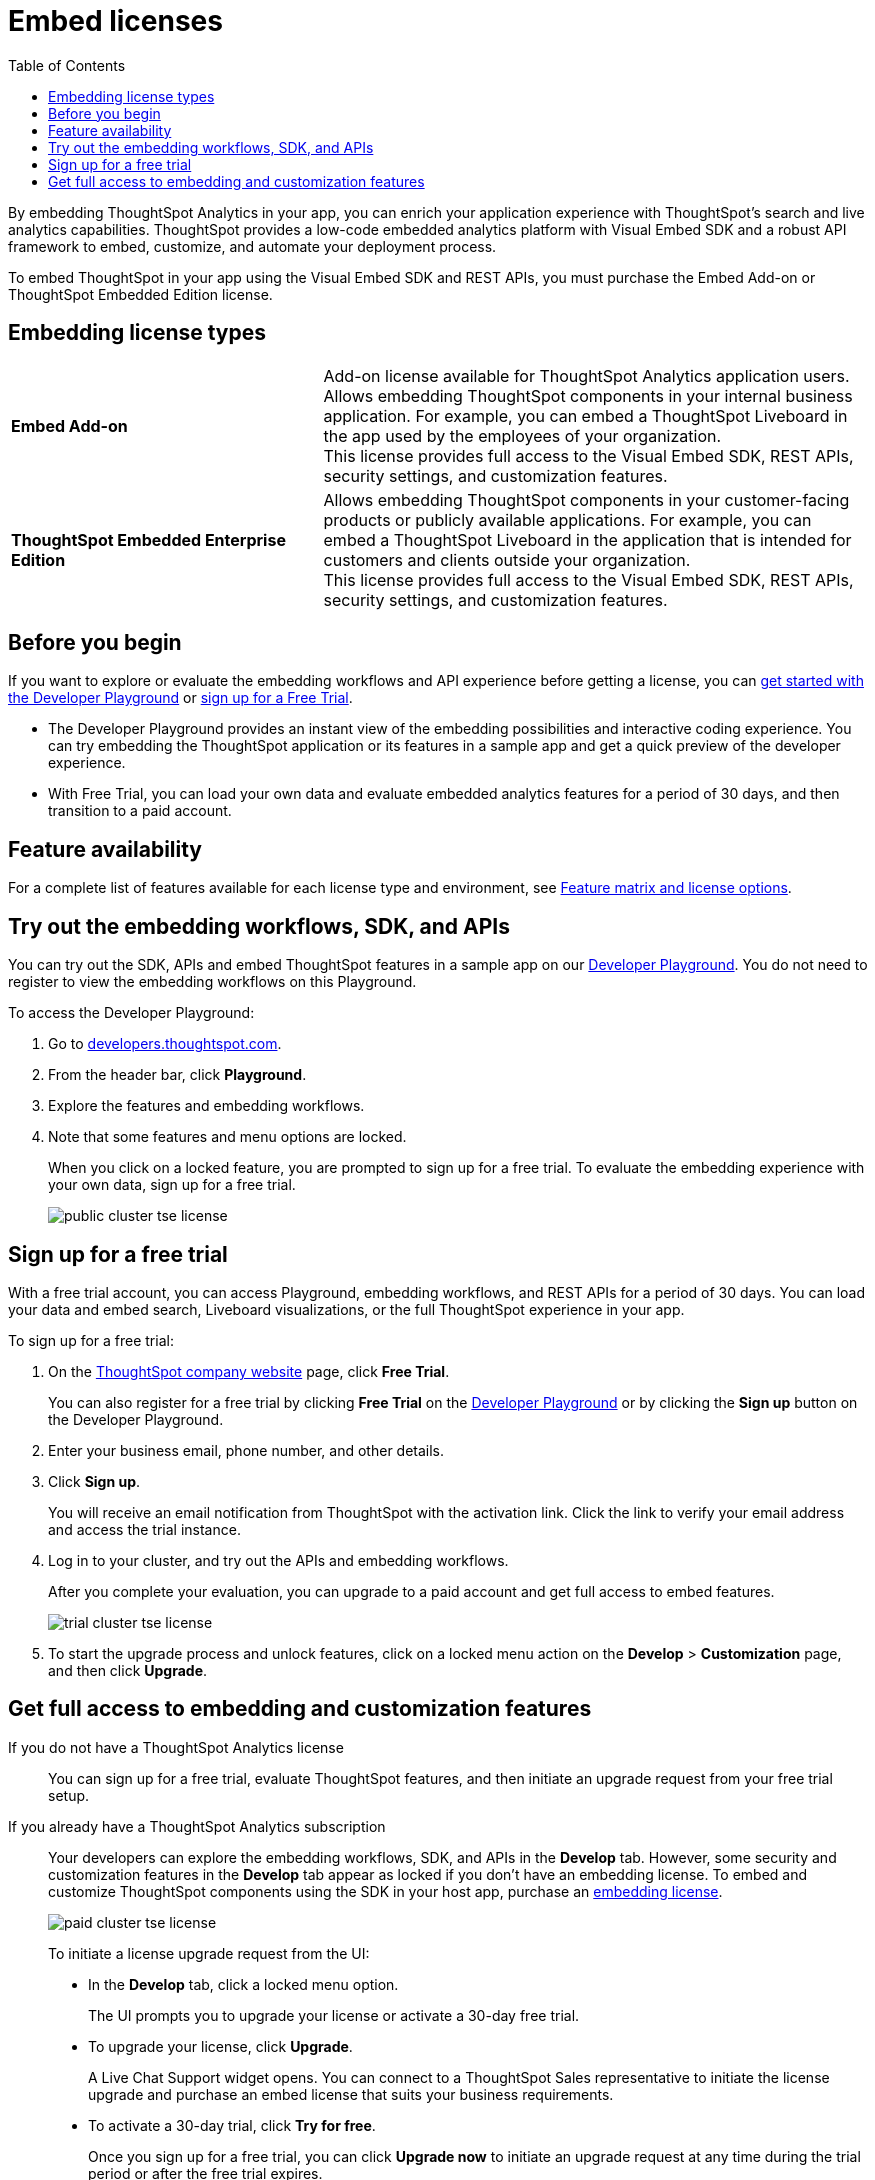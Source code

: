 = Embed licenses
:toc: true
:toclevels: 1

:page-title: Licenses for embedded analytics
:page-pageid: get-started-tse
:page-description: You can get started with ThoughtSpot Embedded by visiting the Developer Playground on the public site, signing up for free trial, or by purchasing a ThoughtSpot Embedded Edition license.

By embedding ThoughtSpot Analytics in your app, you can enrich your application experience with ThoughtSpot's search and live analytics capabilities. ThoughtSpot provides a low-code embedded analytics platform with Visual Embed SDK and a robust API framework to embed, customize, and automate your deployment process.

To embed ThoughtSpot in your app using the Visual Embed SDK and REST APIs, you must purchase the Embed Add-on or ThoughtSpot Embedded Edition license.

== Embedding license types

[width="100%" cols="4,7"]
|=====
|*Embed Add-on*| Add-on license available for ThoughtSpot Analytics application users. +
Allows embedding ThoughtSpot components in your internal business application. For example, you can embed a ThoughtSpot Liveboard in the app used by the employees of your organization. +
This license provides full access to the Visual Embed SDK, REST APIs, security settings, and customization features.
|*ThoughtSpot Embedded Enterprise Edition*| Allows embedding ThoughtSpot components in your customer-facing products or publicly available applications. For example, you can embed a ThoughtSpot Liveboard in the application that is intended for customers and clients outside your organization. +
This license provides full access to the Visual Embed SDK, REST APIs, security settings, and customization features.
|=====

== Before you begin
If you want to explore or evaluate the embedding workflows and API experience before getting a license, you can xref:get-started-tse.adoc#live-playground[get started with the Developer Playground] or xref:get-started-tse.adoc#free-trial[sign up for a Free Trial].

* The Developer Playground provides an instant view of the embedding possibilities and interactive coding experience. You can try embedding the ThoughtSpot application or its features in a sample app and get a quick preview of the developer experience.

* With Free Trial, you can load your own data and evaluate embedded analytics features for a period of 30 days, and then transition to a paid account.


////

The following figure illustrates these options and the steps required to get started with embedding ThoughtSpot in your app:

[.widthAuto]
image:./images/license-workflow.png[ThoughtSpot Embed getting started workflow,link="./doc-images/images/license-workflow.png", width=auto]
////

== Feature availability

For a complete list of features available for each license type and environment, see xref:feature-matrix-license.adoc[Feature matrix and license options].
 

[#live-playground]
== Try out the embedding workflows, SDK, and APIs

You can try out the SDK, APIs and embed ThoughtSpot features in a sample app on our link:https://try-everywhere.thoughtspot.cloud/v2/#/everywhere[Developer Playground, window=_blank]. You do not need to register to view the embedding workflows on this Playground.

To access the Developer Playground:

. Go to link:https://developers.thoughtspot.com/[developers.thoughtspot.com, window=_blank].
. From the header bar, click *Playground*.
. Explore the features and embedding workflows.
. Note that some features and menu options are locked. 
+
When you click on a locked feature, you are prompted to sign up for a free trial. To evaluate the embedding experience with your own data, sign up for a free trial.

+
[.bordered]
image::./images/public-cluster-tse-license.png[]

[#free-trial]
== Sign up for a free trial

With a free trial account, you can access Playground, embedding workflows, and REST APIs for a period of 30 days. You can load your data and embed search, Liveboard visualizations, or the full ThoughtSpot experience in your app.

To sign up for a free trial:

. On the link:https://www.thoughtspot.com[ThoughtSpot company website, window=_blank] page, click *Free Trial*.
+
You can also register for a free trial by clicking *Free Trial* on the link:https://try-everywhere.thoughtspot.cloud/v2/#/everywhere[Developer Playground, window=_blank] or by clicking the *Sign up* button on the Developer Playground.
. Enter your business email, phone number, and other details.
. Click **Sign up**.

+
You will receive an email notification from ThoughtSpot with the activation link. Click the link to verify your email address and access the trial instance.

. Log in to your cluster, and try out the APIs and embedding workflows.

+
After you complete your evaluation, you can upgrade to a paid account and get full access to embed features.

+
[.bordered]
image::./images/trial-cluster-tse-license.png[]
 
 . To start the upgrade process and unlock features, click on a locked menu action on the *Develop* > **Customization** page, and then click **Upgrade**.

[#purchase-license]
== Get full access to embedding and customization features

If you do not have a ThoughtSpot Analytics license::

You can sign up for a free trial, evaluate ThoughtSpot features, and then initiate an upgrade request from your free trial setup.

If you already have a ThoughtSpot Analytics subscription::

Your developers can explore the embedding workflows, SDK, and APIs in the *Develop* tab. However, some security and customization features in the *Develop* tab appear as locked if you don't have an embedding license. To embed and customize ThoughtSpot components using the SDK in your host app, purchase an xref:get-started-tse.adoc#_embedding_license_types[embedding license].

+
[.bordered]
image::./images/paid-cluster-tse-license.png[]

+
To initiate a license upgrade request from the UI:

* In the *Develop* tab, click a locked menu option.
+
The UI prompts you to upgrade your license or activate a 30-day free trial.

* To upgrade your license, click **Upgrade**.
+
A Live Chat Support widget opens. You can connect to a ThoughtSpot Sales representative to initiate the license upgrade and purchase an embed license that suits your business requirements.

* To activate a 30-day trial, click **Try for free**.
+
Once you sign up for a free trial, you can click **Upgrade now** to initiate an upgrade request at any time during the trial period or after the free trial expires.

